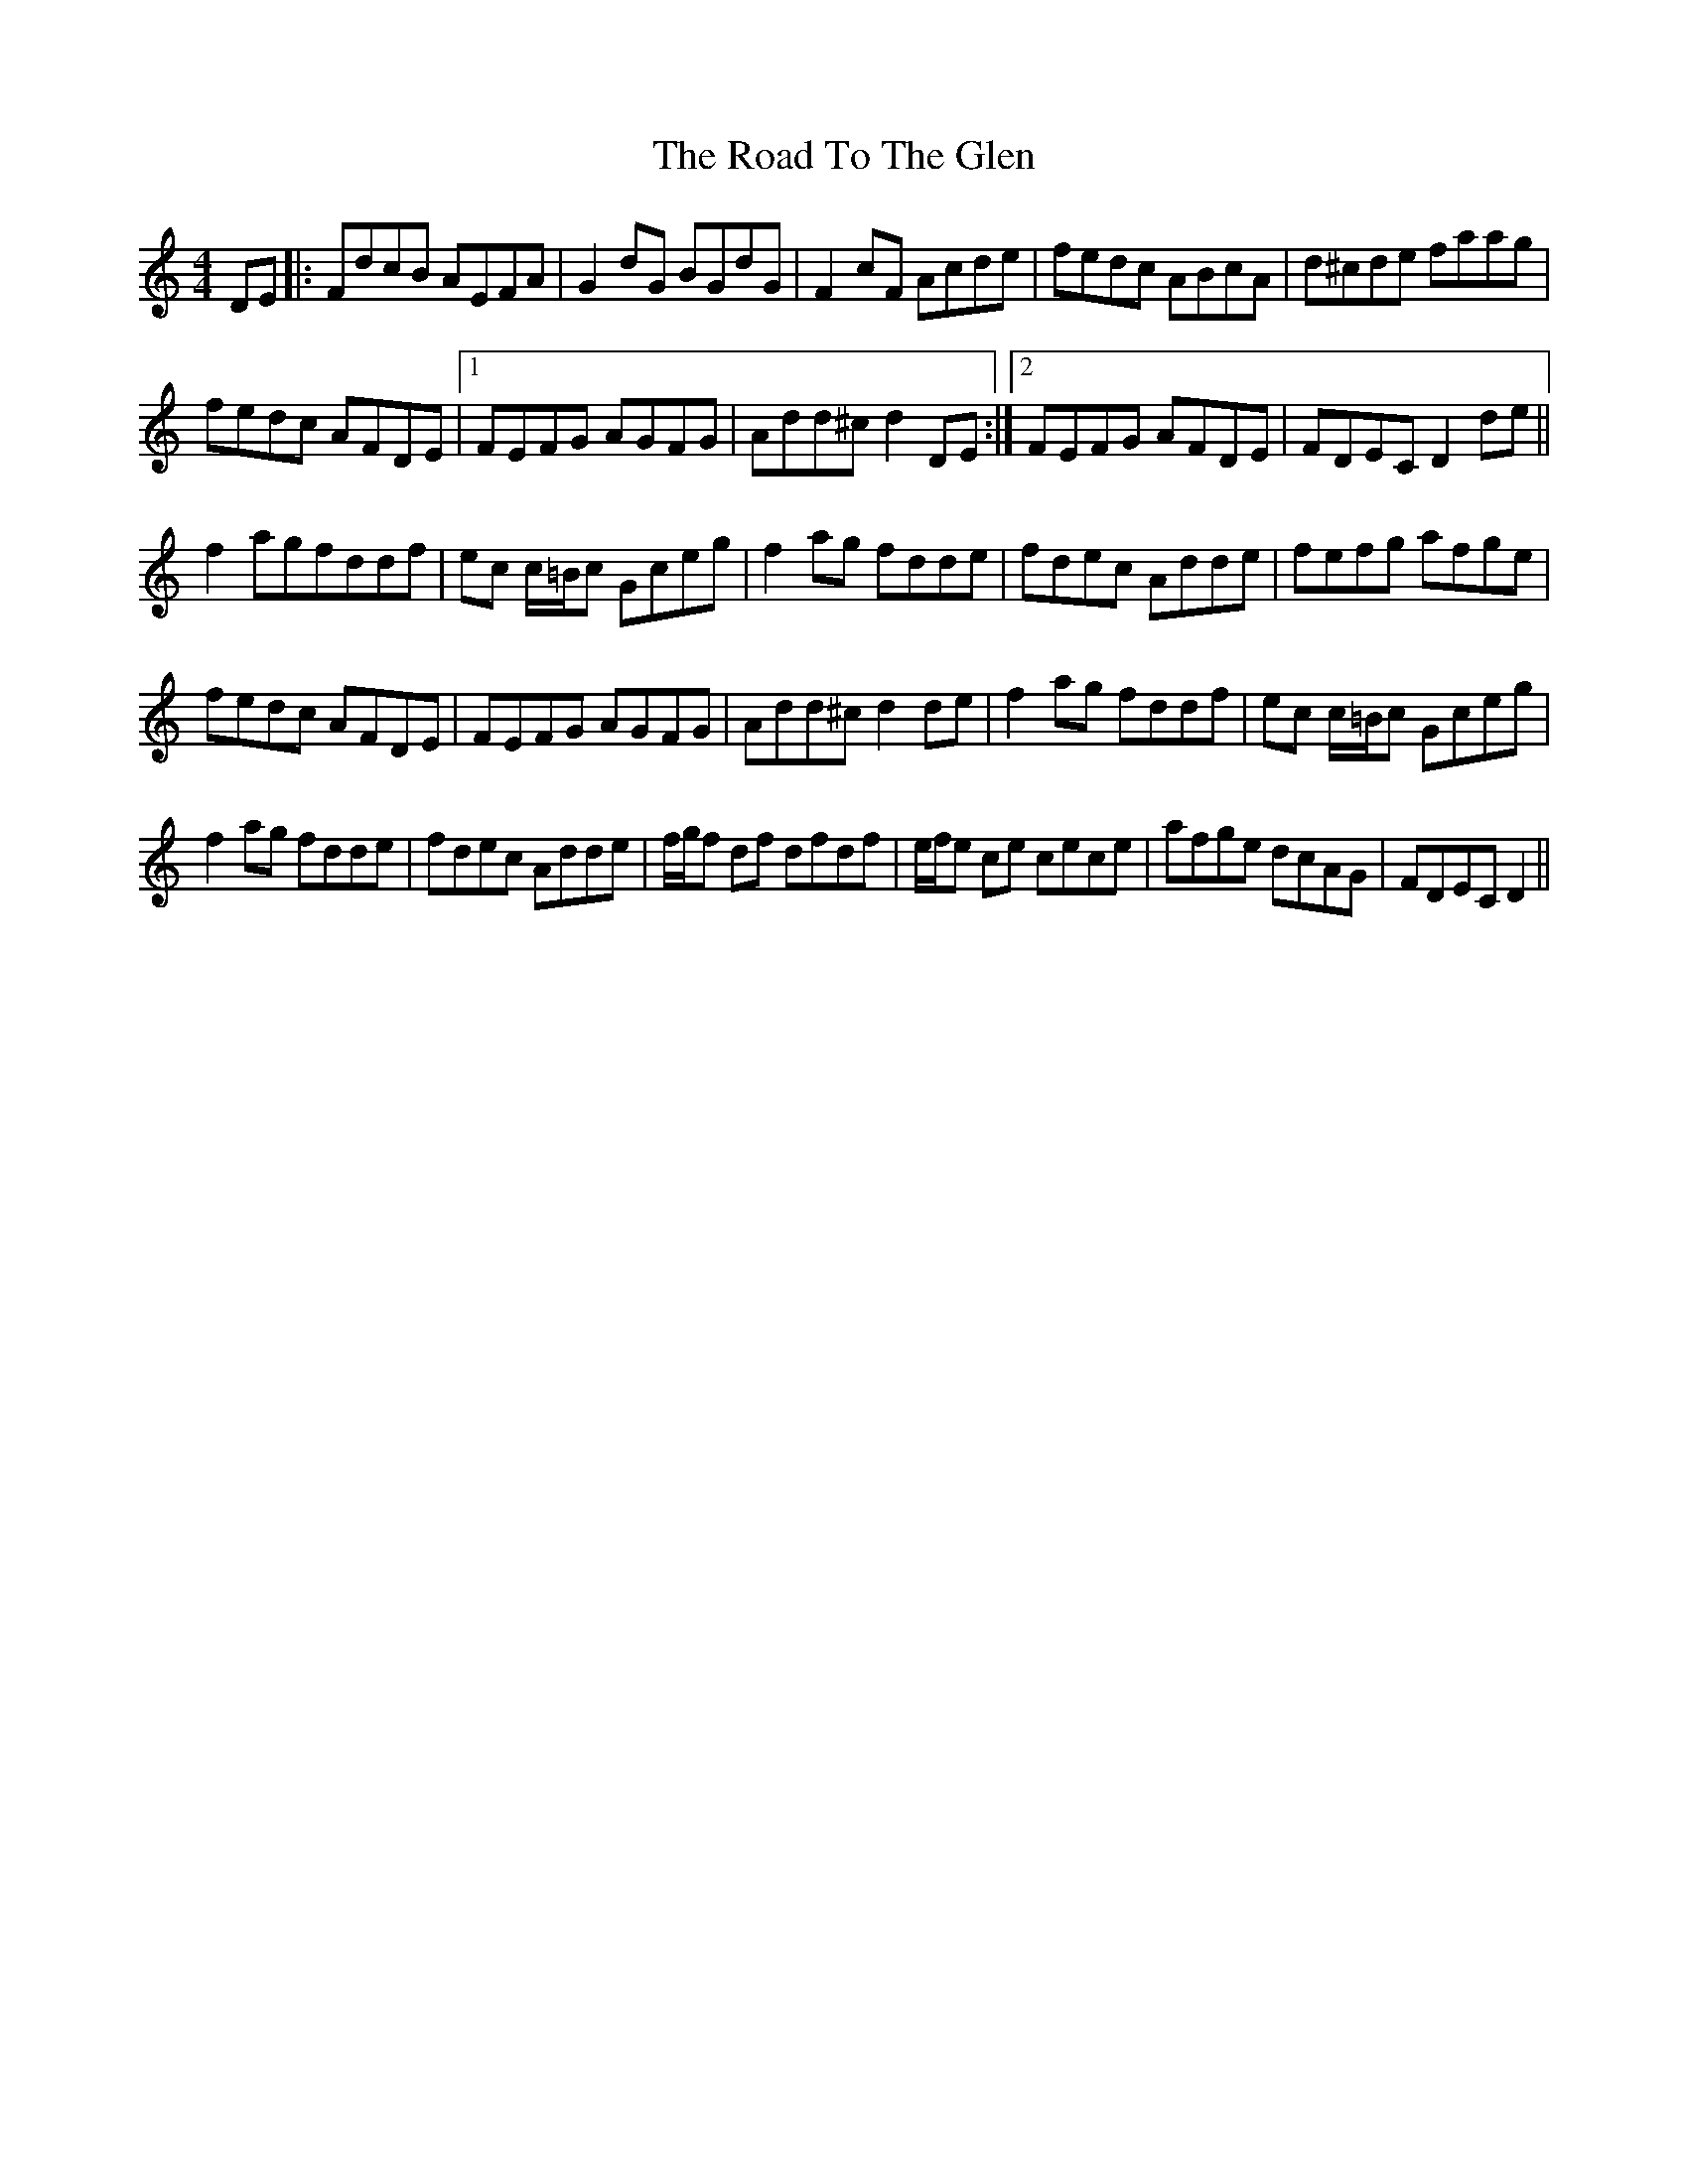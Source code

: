 X: 34809
T: Road To The Glen, The
R: reel
M: 4/4
K: Ddorian
DE|:FdcB AEFA|G2 dG BGdG|F2 cF Acde|fedc ABcA|d^cde faag|
fedc AFDE|1 FEFG AGFG|Add^c d2 DE:|2 FEFG AFDE|FDEC D2 de||
f2 agfddf|ec c/=B/c Gceg|f2 ag fdde|fdec Adde|fefg afge|
fedc AFDE|FEFG AGFG|Add^c d2 de|f2 ag fddf|ec c/=B/c Gceg|
f2 ag fdde|fdec Adde|f/g/f df dfdf|e/f/e ce cece|afge dcAG|FDEC D2||

